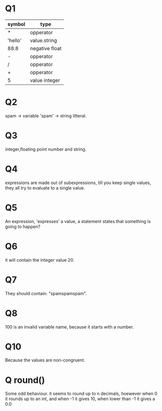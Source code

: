 * Q1
| symbol  | type           |
|---------+----------------|
| *       | opperator      |
| 'hello' | value.string   |
| 88.8    | negative float |
| -       | opperator      |
| /       | opperator      |
| +       | opperator      |
| 5       | value integer  |
* Q2
spam   -> variable
'spam' -> string litteral.
* Q3
integer,floating point number and string.
* Q4
expressions are made out of subexpressions,
till you keep single values,
they all try to evaluate to a single value.
* Q5
An expression, 'expresses' a value,
a statement states that something is going to happen?
* Q6
it will contain the integer value 20.
* Q7
They should contain: "spamspamspam".
* Q8
100 is an invalid variable name, because it starts with a number.
* COMMENT Q9
#+BEGIN_SRC python
  str(value)   #To cast a string.
  int(value)   #To cast an integer.
  float(value) #To cast a float.
#+END_SRC
* Q10
Because the values are non-congruent.
* Q round()
Some odd behaviour.
it seems to round up to n decimals,
hoewever when 0 it rounds up to an int,
and when -1 it gives 10,
when lower than -1 it gives a 0.0

